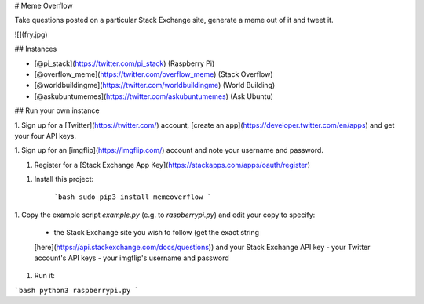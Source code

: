# Meme Overflow

Take questions posted on a particular Stack Exchange site, generate a meme out
of it and tweet it.

![](fry.jpg)

## Instances

- [@pi_stack](https://twitter.com/pi_stack) (Raspberry Pi)
- [@overflow_meme](https://twitter.com/overflow_meme) (Stack Overflow)
- [@worldbuildingme](https://twitter.com/worldbuildingme) (World Building)
- [@askubuntumemes](https://twitter.com/askubuntumemes) (Ask Ubuntu)

## Run your own instance

1. Sign up for a [Twitter](https://twitter.com/) account, [create an
app](https://developer.twitter.com/en/apps) and get your four API keys.

1. Sign up for an [imgflip](https://imgflip.com/) account and note your username
and password.

1. Register for a [Stack Exchange App Key](https://stackapps.com/apps/oauth/register)

1. Install this project:

    ```bash
    sudo pip3 install memeoverflow
    ```

1. Copy the example script `example.py` (e.g. to `raspberrypi.py`) and edit your
copy to specify:

    - the Stack Exchange site you wish to follow (get the exact string
    [here](https://api.stackexchange.com/docs/questions)) and your Stack
    Exchange API key
    - your Twitter account's API keys
    - your imgflip's username and password

1. Run it:

```bash
python3 raspberrypi.py
```



